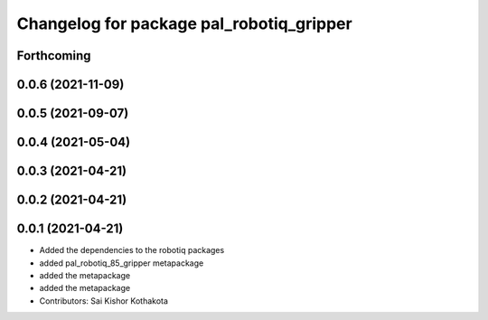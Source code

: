 ^^^^^^^^^^^^^^^^^^^^^^^^^^^^^^^^^^^^^^^^^
Changelog for package pal_robotiq_gripper
^^^^^^^^^^^^^^^^^^^^^^^^^^^^^^^^^^^^^^^^^

Forthcoming
-----------

0.0.6 (2021-11-09)
------------------

0.0.5 (2021-09-07)
------------------

0.0.4 (2021-05-04)
------------------

0.0.3 (2021-04-21)
------------------

0.0.2 (2021-04-21)
------------------

0.0.1 (2021-04-21)
------------------
* Added the dependencies to the robotiq packages
* added pal_robotiq_85_gripper metapackage
* added the metapackage
* added the metapackage
* Contributors: Sai Kishor Kothakota
